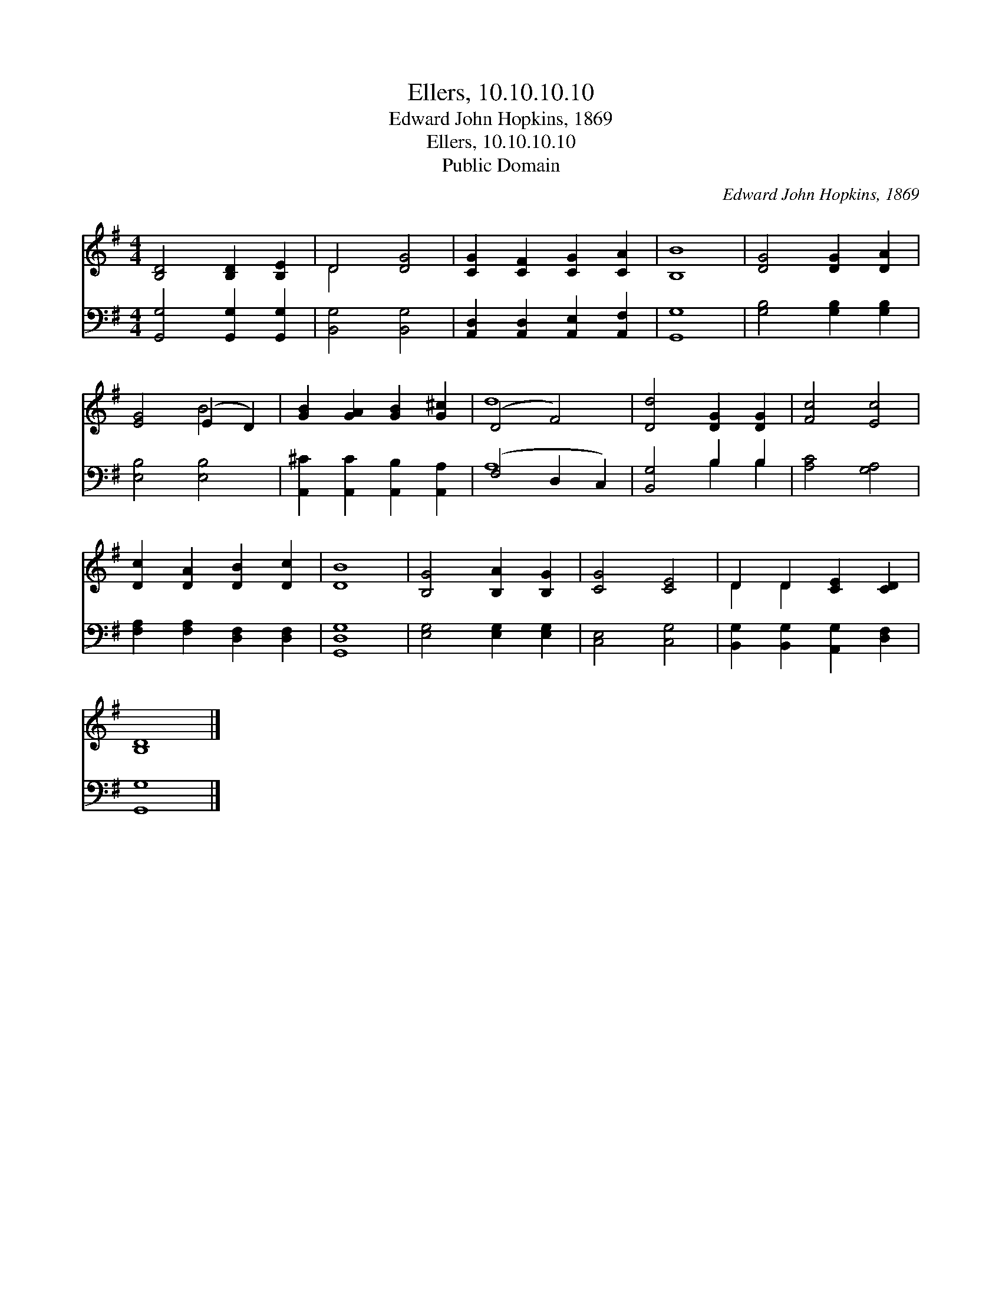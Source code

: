 X:1
T:Ellers, 10.10.10.10
T:Edward John Hopkins, 1869
T:Ellers, 10.10.10.10
T:Public Domain
C:Edward John Hopkins, 1869
Z:Public Domain
%%score ( 1 2 ) ( 3 4 )
L:1/8
M:4/4
K:G
V:1 treble 
V:2 treble 
V:3 bass 
V:4 bass 
V:1
 [B,D]4 [B,D]2 [B,E]2 | D4 [DG]4 | [CG]2 [CF]2 [CG]2 [CA]2 | [B,B]8 | [DG]4 [DG]2 [DA]2 | %5
 [EG]4 (E2 D2) | [GB]2 [GA]2 [GB]2 [G^c]2 | (D4 F4) | [Dd]4 [DG]2 [DG]2 | [Fc]4 [Ec]4 | %10
 [Dc]2 [DA]2 [DB]2 [Dc]2 | [DB]8 | [B,G]4 [B,A]2 [B,G]2 | [CG]4 [CE]4 | D2 D2 [CE]2 [CD]2 | %15
 [B,D]8 |] %16
V:2
 x8 | D4 x4 | x8 | x8 | x8 | x4 B4 | x8 | d8 | x8 | x8 | x8 | x8 | x8 | x8 | D2 D2 x4 | x8 |] %16
V:3
 [G,,G,]4 [G,,G,]2 [G,,G,]2 | [B,,G,]4 [B,,G,]4 | [A,,D,]2 [A,,D,]2 [A,,E,]2 [A,,F,]2 | [G,,G,]8 | %4
 [G,B,]4 [G,B,]2 [G,B,]2 | [E,B,]4 [E,B,]4 | [A,,^C]2 [A,,C]2 [A,,B,]2 [A,,A,]2 | (F,4 D,2 C,2) | %8
 [B,,G,]4 B,2 B,2 | [A,C]4 [G,A,]4 | [F,A,]2 [F,A,]2 [D,F,]2 [D,F,]2 | [G,,D,G,]8 | %12
 [E,G,]4 [E,G,]2 [E,G,]2 | [C,E,]4 [C,G,]4 | [B,,G,]2 [B,,G,]2 [A,,G,]2 [D,F,]2 | [G,,G,]8 |] %16
V:4
 x8 | x8 | x8 | x8 | x8 | x8 | x8 | A,8 | x4 B,2 B,2 | x8 | x8 | x8 | x8 | x8 | x8 | x8 |] %16

